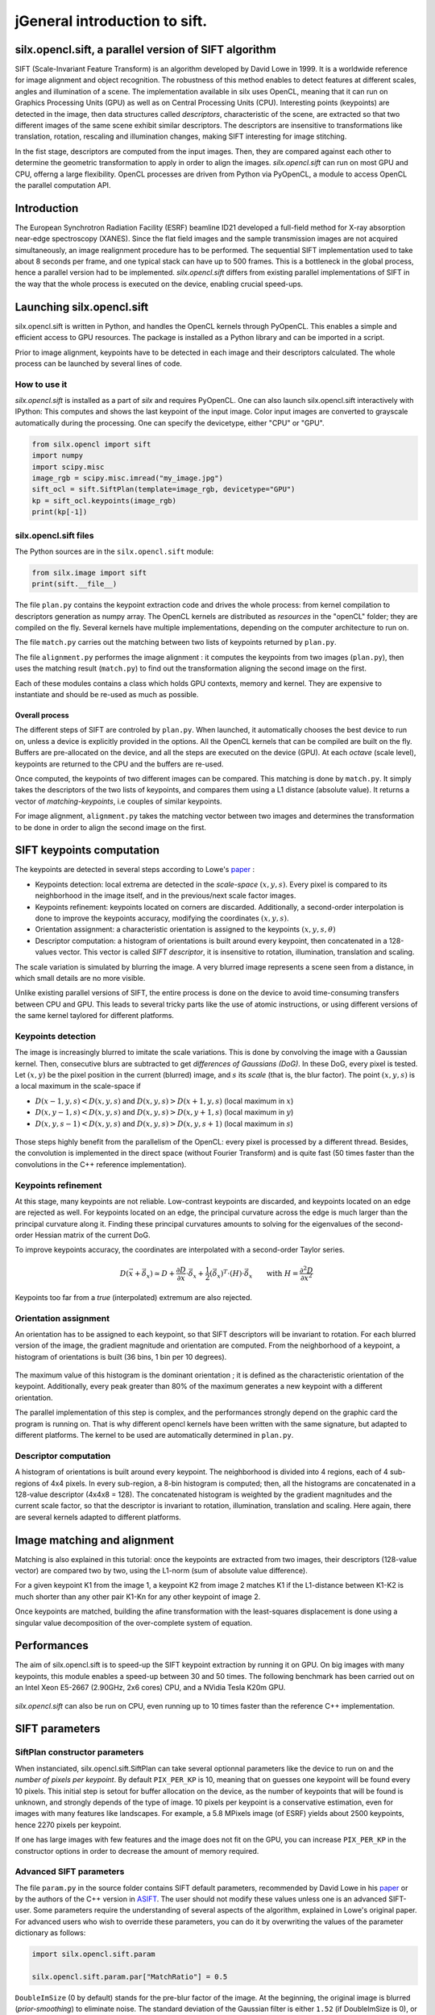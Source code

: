 jGeneral introduction to sift.
=============================

silx.opencl.sift, a parallel version of SIFT algorithm
------------------------------------------------------

SIFT (Scale-Invariant Feature Transform) is an algorithm developed by David Lowe in 1999.
It is a worldwide reference for image alignment and object recognition.
The robustness of this method enables to detect features at different scales,
angles and illumination of a scene.
The implementation available in silx uses OpenCL, meaning that it can run on
Graphics Processing Units (GPU) as well as on Central Processing Units (CPU).
Interesting points (keypoints) are detected in the image, then data structures called
*descriptors*, characteristic of the scene, are extracted so that two different
images of the same scene exhibit similar descriptors.
The descriptors are insensitive to transformations like translation, rotation,
rescaling and illumination changes, making SIFT interesting for image stitching.

In the fist stage, descriptors are computed from the input images.
Then, they are compared against each other to determine the geometric transformation
to apply in order to align the images.
*silx.opencl.sift* can run on most GPU and CPU, offerng a large flexibility.
OpenCL processes are driven from Python via PyOpenCL, a module to access OpenCL
the parallel computation API.


Introduction
------------

The European Synchrotron Radiation Facility (ESRF) beamline ID21 developed a
full-field method for X-ray absorption near-edge spectroscopy (XANES).
Since the flat field images and the sample transmission images are not acquired
simultaneously, an image realignment procedure has to be performed.
The sequential SIFT implementation used to take about 8 seconds per frame, and
one typical stack can have up to 500 frames.
This is a bottleneck in the global process, hence a parallel version had to be
implemented.
*silx.opencl.sift* differs from existing parallel implementations of SIFT in the way
that the whole process is executed on the device, enabling crucial speed-ups.


Launching silx.opencl.sift
--------------------------

silx.opencl.sift is written in Python, and handles the OpenCL kernels through PyOpenCL.
This enables a simple and efficient access to GPU resources.
The package is installed as a Python library and can be imported in a script.

Prior to image alignment, keypoints have to be detected in each image and their
descriptors calculated.
The whole process can be launched by several lines of code.


How to use it
.............

*silx.opencl.sift* is installed as a part of *silx* and requires PyOpenCL.
One can also launch silx.opencl.sift interactively with IPython:
This computes and shows the last keypoint of the input image.
Color input images are converted to grayscale automatically during the processing.
One can specify the devicetype, either "CPU" or "GPU".

.. code-block:: python

   from silx.opencl import sift
   import numpy
   import scipy.misc
   image_rgb = scipy.misc.imread("my_image.jpg")
   sift_ocl = sift.SiftPlan(template=image_rgb, devicetype="GPU")
   kp = sift_ocl.keypoints(image_rgb)
   print(kp[-1])


silx.opencl.sift files
......................

The Python sources are in the ``silx.opencl.sift`` module:

.. code-block:: python

    from silx.image import sift
    print(sift.__file__)

The file ``plan.py`` contains the keypoint extraction code and drives the whole
process: from kernel compilation to descriptors generation as numpy array.
The OpenCL kernels are distributed as *resources* in the "openCL" folder; they
are compiled on the fly.
Several kernels have multiple implementations, depending on the computer architecture
to run on.

The file ``match.py`` carries out the matching between two lists of keypoints
returned by ``plan.py``.

The file ``alignment.py`` performes the image alignment : it computes the keypoints
from two images (``plan.py``), then uses the matching result (``match.py``)
to find out the transformation aligning the second image on the first.

Each of these modules contains a class which holds GPU contexts, memory and kernel.
They are expensive to instantiate and should be re-used as much as possible.

Overall process
***************

The different steps of SIFT are controled by ``plan.py``.
When launched, it automatically chooses the best device to run on, unless a device
is explicitly provided in the options.
All the OpenCL kernels that can be compiled are built on the fly.
Buffers are pre-allocated on the device, and all the steps are executed on the device (GPU).
At each *octave* (scale level), keypoints are returned to the CPU and the buffers are re-used.

Once computed, the keypoints of two different images can be compared.
This matching is done by ``match.py``.
It simply takes the descriptors of the two lists of keypoints, and compares them
using a L1 distance (absolute value).
It returns a vector of *matching-keypoints*, i.e couples of similar keypoints.

For image alignment, ``alignment.py`` takes the matching vector between two images
and determines the transformation to be done in order to align the second image on the first.


SIFT keypoints computation
--------------------------

The keypoints are detected in several steps according to Lowe's paper_ :

.. _paper: http://www.cs.ubc.ca/~lowe/papers/ijcv04.pdf

* Keypoints detection: local extrema are detected in the *scale-space* :math:`(x, y, s)`.
  Every pixel is compared to its neighborhood in the image itself,
  and in the previous/next scale factor images.
* Keypoints refinement: keypoints located on corners are discarded.
  Additionally, a second-order interpolation is done to improve the keypoints
  accuracy, modifying the coordinates :math:`(x, y, s)`.
* Orientation assignment: a characteristic orientation is assigned to the
  keypoints :math:`(x,y,s, \theta)`
* Descriptor computation: a histogram of orientations is built around every keypoint,
  then concatenated in a 128-values vector.
  This vector is called *SIFT descriptor*, it is insensitive to rotation, illumination, translation and scaling.

The scale variation is simulated by blurring the image.
A very blurred image represents a scene seen from a distance, in which small
details are no more visible.


Unlike existing parallel versions of SIFT, the entire process is done on the
device to avoid time-consuming transfers between CPU and GPU.
This leads to several tricky parts like the use of atomic instructions, or
using different versions of the same kernel taylored for different platforms.


Keypoints detection
...................

The image is increasingly blurred to imitate the scale variations.
This is done by convolving the image with a Gaussian kernel.
Then, consecutive blurs are subtracted to get *differences of Gaussians (DoG)*.
In these DoG, every pixel is tested. Let :math:`(x,y)` be the pixel position in
the current (blurred) image, and :math:`s` its *scale* (that is, the blur factor).
The point :math:`(x,y,s)` is a local maximum in the scale-space if

* :math:`D(x-1, y, s) < D(x,y,s)` and :math:`D(x,y,s) > D(x+1, y, s)` (local maximum in :math:`x`)
* :math:`D(x, y-1, s) < D(x,y,s)` and :math:`D(x,y,s) > D(x, y+1, s)` (local maximum in :math:`y`)
* :math:`D(x, y, s -1) < D(x,y,s)` and :math:`D(x,y,s) > D(x, y, s+1)` (local maximum in :math:`s`)


.. figure:: img/sift_dog1.png
   :align: center
   :alt: detection in scale-space


Those steps highly benefit from the parallelism of the OpenCL: every pixel is processed
by a different thread.
Besides, the convolution is implemented in the direct space (without Fourier Transform)
and is quite fast (50 times faster than the convolutions in the C++ reference
implementation).


Keypoints refinement
....................

At this stage, many keypoints are not reliable. Low-contrast keypoints are discarded,
and keypoints located on an edge are rejected as well.
For keypoints located on an edge, the principal curvature across the edge is much larger
than the principal curvature along it.
Finding these principal curvatures amounts
to solving for the eigenvalues of the second-order Hessian matrix of the current DoG.

To improve keypoints accuracy, the coordinates are interpolated with a second-order
Taylor series.

   .. math::

      D \left( \vec{x} + \vec{\delta_x} \right) \simeq D + \dfrac{\partial D}{\partial \vec{x}} \cdot \vec{\delta_x} + \dfrac{1}{2} \left( \vec{\delta_x} \right)^T \cdot \left( H \right) \cdot \vec{\delta_x} \qquad \text{with } H = \dfrac{\partial^2 D}{\partial \vec{x}^2}

Keypoints too far from a *true* (interpolated) extremum are also rejected.



Orientation assignment
......................

An orientation has to be assigned to each keypoint, so that SIFT descriptors will
be invariant to rotation.
For each blurred version of the image, the gradient
magnitude and orientation are computed.
From the neighborhood of a keypoint, a histogram of orientations is built
(36 bins, 1 bin per 10 degrees).

.. figure:: img/sift_orientation.png
   :align: center
   :alt: orientation assignment

The maximum value of this histogram is the dominant orientation ; it is defined
as the characteristic orientation of the keypoint.
Additionally, every peak greater than 80% of the maximum generates a new
keypoint with a different orientation.

The parallel implementation of this step is complex, and the performances strongly
depend on the graphic card the program is running on.
That is why different opencl kernels have been written with the same signature,
but adapted to different platforms.
The kernel to be used are automatically determined in ``plan.py``.


Descriptor computation
......................

A histogram of orientations is built around every keypoint.
The neighborhood is divided into 4 regions, each of  4 sub-regions of 4x4 pixels.
In every sub-region, a 8-bin histogram is computed; then, all the histograms are
concatenated in a 128-value descriptor (4x4x8 = 128).
The concatenated histogram is weighted by the gradient magnitudes and the current
scale factor, so that the descriptor is invariant to rotation, illumination,
translation and scaling.
Here again, there are several kernels adapted to different platforms.


Image matching and alignment
----------------------------

Matching is also explained in this tutorial:  once the keypoints are extracted
from two images, their descriptors (128-value vector) are compared two by two,
using the L1-norm (sum of absolute value difference).

For a given keypoint K1 from the image 1, a keypoint K2 from image 2 matches K1
if the L1-distance between K1-K2 is much shorter than any other pair K1-Kn for
any other keypoint of image 2.

Once keypoints are matched, building the afine transformation with the
least-squares displacement is done using a singular value decomposition of the
over-complete system of equation.

.. figure:: img/sift_match1.png
   :align: center
   :alt: Example of image matching for pattern recognition


.. figure:: img/sift_match2.png
   :align: center
   :alt: Another example of image matching for pattern recognition



Performances
------------

The aim of silx.opencl.sift is to speed-up the SIFT keypoint extraction by
running it on GPU.
On big images with many keypoints, this module enables a speed-up between 30 and
50 times.
The following benchmark has been carried out on an Intel Xeon E5-2667 (2.90GHz, 2x6 cores)
CPU, and a NVidia Tesla K20m GPU.


.. figure:: img/sift_bench_gpu0.png
   :align: center
   :alt: Benchmark GPU vs CPU

*silx.opencl.sift* can also be run on CPU, even running up to 10 times faster
than the reference C++ implementation.

.. figure:: img/sift_bench_cpu0.png
   :align: center
   :alt: Benchmark on CPU : OpenCL implementation vs C++ implementation



SIFT parameters
---------------

SiftPlan constructor parameters
...............................

When instanciated, silx.opencl.sift.SiftPlan can take several optionnal parameters
like the device to run on and the *number of pixels per keypoint*.
By default ``PIX_PER_KP`` is 10, meaning that on guesses one keypoint will be found
every 10 pixels.
This initial step is setout for buffer allocation on the device, as the number
of keypoints that
will be found is unknown, and strongly depends of the type of image.
10 pixels per keypoint is a conservative estimation, even for images with many
features like landscapes.
For example, a 5.8 MPixels image (of ESRF) yields about 2500 keypoints, hence
2270 pixels per keypoint.

If one has large images with few features and the image does not fit on the GPU,
you can increase ``PIX_PER_KP`` in the constructor options in order to
decrease the amount of memory required.


Advanced SIFT parameters
........................

The file ``param.py`` in the source folder contains SIFT default parameters,
recommended by David Lowe in his paper_ or by the authors of the C++ version in ASIFT_.
The user should not modify these values unless one is an advanced SIFT-user.
Some parameters require the understanding of several aspects of the algorithm,
explained in Lowe's original paper. For advanced users who wish to override these
parameters, you can do it by overwriting the values of the parameter dictionary
as follows:

.. code-block:: python

   import silx.opencl.sift.param

   silx.opencl.sift.param.par["MatchRatio"] = 0.5


.. _ASIFT: http://www.ipol.im/pub/art/2011/my-asift


``DoubleImSize`` (0 by default) stands for the pre-blur factor of the image.
At the beginning, the original image is blurred (*prior-smoothing*) to eliminate noise.
The standard deviation of the Gaussian filter is either ``1.52`` (if DoubleImSize is 0),
or ``1.25`` (if DoubleImSize is 1).
Setting this parameter to 1 decreases the prior-smoothing factor, hence the algorithm
will certainly find more keypoints but less accurate, as they result from the noise of
the first octave.

``InitSigma`` (1.6 by default) is the prior-smoothing factor.
The original image is blurred by a Gaussian filter which standard deviation is
:math:`\sqrt{\text{InitSigma}^2 - c^2}`.
with ``c = 0.5`` if ``DoubleImSize == 0`` or ``c = 1`` otherwise.
Once again, if the prior-smoothing factor is decreased, the algorithm will find
more keypoint in the first octave, located in the noise of the image.

``BorderDist`` (5 by default) is the minimum distance from a keypoint to the image
borders:
Border to create artefacts in the bluring procedure and in the gradiant.
pixels that are less than ``BorderDist`` pixels from the border will be ignored
for the processing.
If the featuring keypoints are near the borders, decreasing this parameter will
enable onr to detect them but their descriptor are probably less reliable.

``Scales`` (3 by default) is the number of Difference of Gaussians (DoG) that will
actually be used for keypoints detection within an octave.
In the Gaussian hierarchical pyramid, Scales+3 subsequently blured images are
used to compute Scales+2 DoGs.
The DoGs in the middle are used to detect keypoints in the scale-space.
If ``Scales`` is 3, there will be 6 blurs and 5 DoGs in an octave, and 3 DoGs
will be used for local extrema detection.
Increasing Scales will produce more blurred images in an octave, thus SIFT can detect
a few more reliable keypoints,
however, it will slow down the execution for a few additional keypoints.

``PeakThresh`` (255 * 0.04/3.0 by default) is the grayscale threshold for keypoints
refinement.
To discard low-contrast keypoints, every pixel whose grayscale value is below
this threshold cannot become a keypoint.
Decreasing this threshold will lead to a larger number of keypoints, which can
be useful for detecting features in low-contrast areas.

``EdgeThresh`` (0.06 by default) and ``EdgeThresh1`` (0.08 by default) are the
limit ratios of principal curvatures while testing if keypoints are located on an edge.
Those points are not reliable for they are sensivite to noise.
For such points, the principal curvature across the edge is much larger than the
principal curvature along it.
Finding these principal curvatures amounts to solving for the eigenvalues of the
second-order Hessian matrix of the current DoG.
The ratio of the curvatures is compared to a threshold.
In the first octave, the value 0.06 is taken instead of 0.08.
Decreasing these values leads to a larger number of keypoints, but more sensivite to
noise because they are located on edges, hence sliding.

``OriSigma`` (1.5 by default) is related to the radius of Gaussian weighting while
assessing the orientation for a keypoint.
At this stage, for a given keypoint, we look into a region of radius
:math:`3 \times s \times \text{OriSigma}`, :math:`s` being the scale of the
current keypoint.
Increasing ``OriSigma`` will not lead to increasing the number of keypoints found;
it will instead take a larger area into account while determining the orientation
assignment.
The descriptor will therefore be characteristic of a larger neighbourhood.

``MatchRatio`` (0.73 by default) is the threshold used for image alignment.
Descriptors are compared with a :math:`L^1`-distance.
For a given descriptor, if the ratio of distances between the closest-neighbour and the
second-closest-neighbour is below this threshold, then the closest-neighbour
matches the descriptor and the matching pair is added to the list.
Increasing this value leads to a larger number of matching occurences, certainly
less accurate.


Region of Interest for image alignment
......................................

When performing the image matching, a region of interest (ROI) can be specified
in the image.
The ROI is a binary image which can have any shape.
For instance, if a sample is centred on the image, the user can select the
centre of the image before processing it.


.. figure:: img/sift_frame_ROI.png
   :align: center
   :alt: Sample with region of interest

This both accelerates the processing and avoids trying to match keypoints that
are not on the sample.



References
..........

- David G. Lowe, Distinctive image features from scale-invariant keypoints,
  International Journal of Computer Vision, vol. 60, no 2, 2004, p. 91–110 -
  "http://www.cs.ubc.ca/~lowe/papers/ijcv04.pdf"


